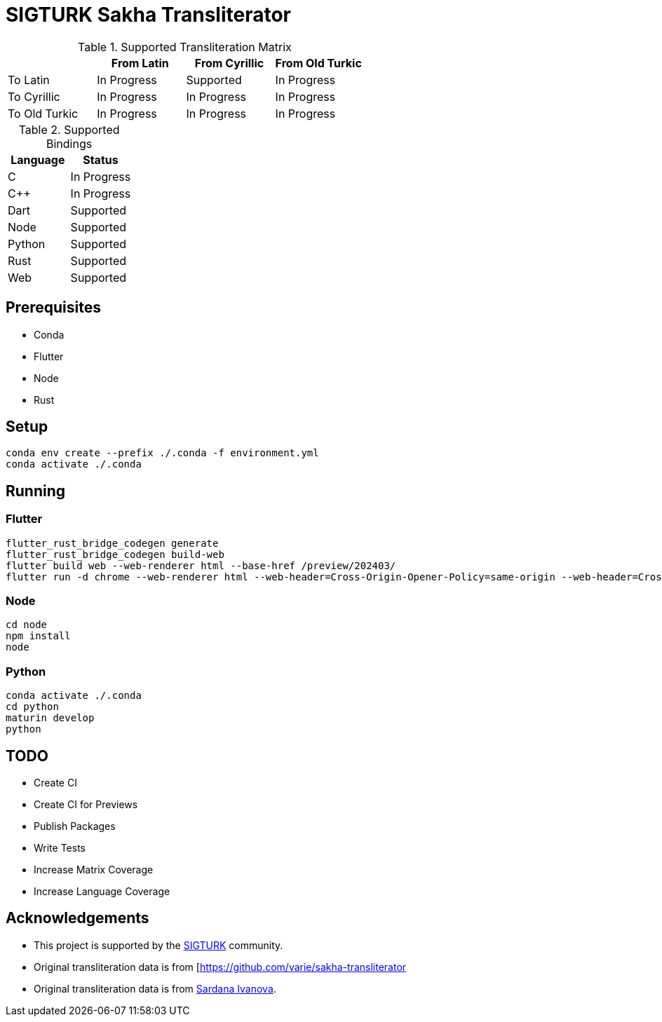 # SIGTURK Sakha Transliterator

:toc:

.Supported Transliteration Matrix
[]
|===
| | From Latin | From Cyrillic | From Old Turkic

| To Latin | In Progress | Supported | In Progress
| To Cyrillic | In Progress | In Progress | In Progress
| To Old Turkic | In Progress | In Progress | In Progress
|===

.Supported Bindings
[]
|===
| Language | Status

| C | In Progress
| C++ | In Progress
| Dart | Supported
| Node | Supported
| Python | Supported
| Rust | Supported
| Web | Supported
|===

## Prerequisites

* Conda
* Flutter
* Node
* Rust

## Setup

....
conda env create --prefix ./.conda -f environment.yml
conda activate ./.conda
....

## Running

### Flutter

....
flutter_rust_bridge_codegen generate
flutter_rust_bridge_codegen build-web
flutter build web --web-renderer html --base-href /preview/202403/
flutter run -d chrome --web-renderer html --web-header=Cross-Origin-Opener-Policy=same-origin --web-header=Cross-Origin-Embedder-Policy=require-corp
....

### Node

....
cd node
npm install
node
....


### Python

....
conda activate ./.conda
cd python
maturin develop
python
....

## TODO

* Create CI
* Create CI for Previews
* Publish Packages
* Write Tests
* Increase Matrix Coverage
* Increase Language Coverage

## Acknowledgements

* This project is supported by the link:sigturk.com[SIGTURK] community.
* Original transliteration data is from [https://github.com/varie/sakha-transliterator
* Original transliteration data is from link:https://github.com/varie/sakha-transliterator[Sardana Ivanova].
